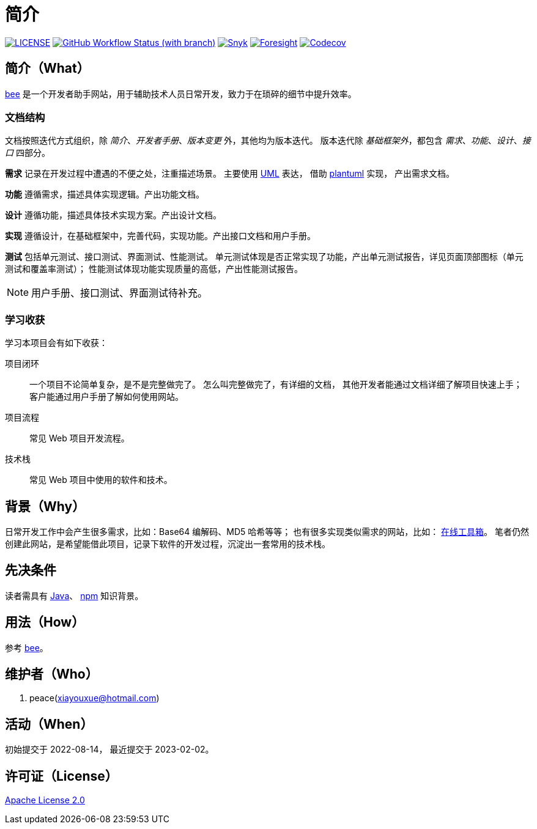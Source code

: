 = 简介
:website: https://peacetrue.github.io
:app-name: bee
:foresight-repo-id: 02ea4d16-76a8-4400-bed3-47c567a7286d

image:https://img.shields.io/badge/License-Apache%202.0-orange["LICENSE",link="https://github.com/peacetrue/bee/blob/master/LICENSE"]
image:https://img.shields.io/github/actions/workflow/status/peacetrue/bee/main.yml?branch=master[GitHub Workflow Status (with branch),link="https://github.com/peacetrue/{app-name}/actions"]
image:https://snyk.io/test/github/peacetrue/{app-name}/badge.svg["Snyk",link="https://app.snyk.io/org/peacetrue"]
image:https://api-public.service.runforesight.com/api/v1/badge/success?repoId={foresight-repo-id}["Foresight",link="https://foresight.thundra.io/repositories/github/peacetrue/{app-name}/test-runs"]
image:https://img.shields.io/codecov/c/github/peacetrue/{app-name}/master["Codecov",link="https://app.codecov.io/gh/peacetrue/{app-name}"]

//@formatter:off


== 简介（What）

{website}/{app-name}/[{app-name}] 是一个开发者助手网站，用于辅助技术人员日常开发，致力于在琐碎的细节中提升效率。

// {app-name} 翻译成中文是蜜蜂 🐝 ，寓意像蜜蜂一样勤勤恳恳付出而又默默无闻的大多数。
// 谨以此网站献给那些辛勤创造的人们，世界因你们的付出更加美好。

=== 文档结构

文档按照迭代方式组织，除 _简介_、_开发者手册_、_版本变更_ 外，其他均为版本迭代。
版本迭代除 _基础框架外_，都包含 _需求_、_功能_、_设计_、_接口_ 四部分。

*需求* 记录在开发过程中遭遇的不便之处，注重描述场景。
主要使用 https://zh.wikipedia.org/zh-cn/%E7%BB%9F%E4%B8%80%E5%BB%BA%E6%A8%A1%E8%AF%AD%E8%A8%80[UML^] 表达，
借助 https://plantuml.com/zh/[plantuml^] 实现，
产出需求文档。

// 架构描述了系统的总体面貌和基础实现，侧重于技术。
// 最终产出基础项目代码，它可以运行但不包含具体功能。
*功能* 遵循需求，描述具体实现逻辑。产出功能文档。

*设计* 遵循功能，描述具体技术实现方案。产出设计文档。

*实现* 遵循设计，在基础框架中，完善代码，实现功能。产出接口文档和用户手册。

*测试* 包括单元测试、接口测试、界面测试、性能测试。
单元测试体现是否正常实现了功能，产出单元测试报告，详见页面顶部图标（单元测试和覆盖率测试）；
性能测试体现功能实现质量的高低，产出性能测试报告。

NOTE: 用户手册、接口测试、界面测试待补充。

=== 学习收获

学习本项目会有如下收获：

项目闭环::
一个项目不论简单复杂，是不是完整做完了。
怎么叫完整做完了，有详细的文档，
其他开发者能通过文档详细了解项目快速上手；
客户能通过用户手册了解如何使用网站。
项目流程::
常见 Web 项目开发流程。
技术栈::
常见 Web 项目中使用的软件和技术。

// NOTE: 精力有限，会尽可能用简短的语句把事情说清楚。
// 如遇过于简短难以理解之处，敬请见谅。

== 背景（Why）

日常开发工作中会产生很多需求，比如：Base64 编解码、MD5 哈希等等；
也有很多实现类似需求的网站，比如： https://the-x.cn[在线工具箱^]。
笔者仍然创建此网站，是希望能借此项目，记录下软件的开发过程，沉淀出一套常用的技术栈。
// 希望能把一个项目做好，完整闭环；比如说，你到新公司上班，能不能做到给你一个文档，自己就能很快把项目运行起来。
// 当然这只是一个常规的小型 Java Web 应用，更大的项目难度更高也更复杂。

== 先决条件

读者需具有 https://www.java.com/zh-CN/[Java^]、 https://www.npmjs.com/[npm^] 知识背景。

== 用法（How）

参考 {website}/{app-name}/manual.html[{app-name}]。

== 维护者（Who）

. peace(xiayouxue@hotmail.com)

== 活动（When）

初始提交于 2022-08-14，
最近提交于 2023-02-02。

== 许可证（License）

https://github.com/peacetrue/{app-name}/blob/master/LICENSE[Apache License 2.0^]



